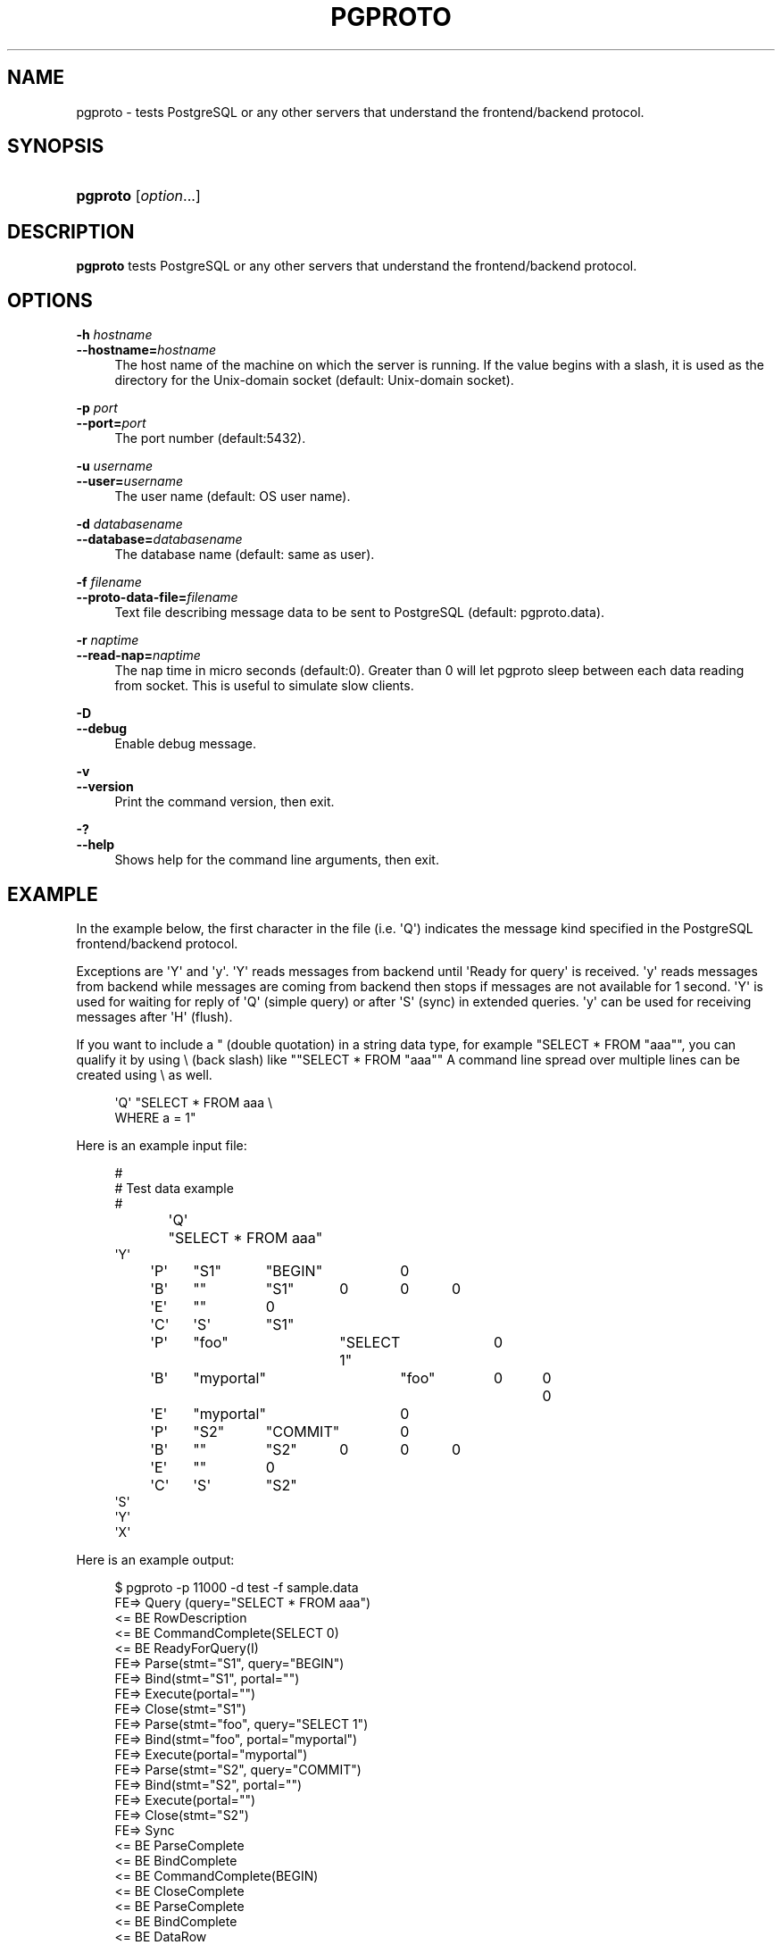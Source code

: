 '\" t
.\"     Title: pgproto
.\"    Author: The Pgpool Global Development Group
.\" Generator: DocBook XSL Stylesheets v1.78.1 <http://docbook.sf.net/>
.\"      Date: 2018
.\"    Manual: pgpool-II 4.0.6 Documentation
.\"    Source: pgpool-II 4.0.6
.\"  Language: English
.\"
.TH "PGPROTO" "1" "2018" "pgpool-II 4.0.6" "pgpool-II 4.0.6 Documentation"
.\" -----------------------------------------------------------------
.\" * Define some portability stuff
.\" -----------------------------------------------------------------
.\" ~~~~~~~~~~~~~~~~~~~~~~~~~~~~~~~~~~~~~~~~~~~~~~~~~~~~~~~~~~~~~~~~~
.\" http://bugs.debian.org/507673
.\" http://lists.gnu.org/archive/html/groff/2009-02/msg00013.html
.\" ~~~~~~~~~~~~~~~~~~~~~~~~~~~~~~~~~~~~~~~~~~~~~~~~~~~~~~~~~~~~~~~~~
.ie \n(.g .ds Aq \(aq
.el       .ds Aq '
.\" -----------------------------------------------------------------
.\" * set default formatting
.\" -----------------------------------------------------------------
.\" disable hyphenation
.nh
.\" disable justification (adjust text to left margin only)
.ad l
.\" -----------------------------------------------------------------
.\" * MAIN CONTENT STARTS HERE *
.\" -----------------------------------------------------------------
.SH "NAME"
pgproto \- tests PostgreSQL or any other servers that understand the frontend/backend protocol\&.
.SH "SYNOPSIS"
.HP \w'\fBpgproto\fR\ 'u
\fBpgproto\fR [\fIoption\fR...]
.SH "DESCRIPTION"
.PP
\fBpgproto\fR
tests
PostgreSQL
or any other servers that understand the frontend/backend protocol\&.
.SH "OPTIONS"
.PP
.PP
\fB\-h \fR\fB\fIhostname\fR\fR
.br
\fB\-\-hostname=\fR\fB\fIhostname\fR\fR
.RS 4
The host name of the machine on which the server is running\&. If the value begins with a slash, it is used as the directory for the Unix\-domain socket (default: Unix\-domain socket)\&.
.RE
.PP
\fB\-p \fR\fB\fIport\fR\fR
.br
\fB\-\-port=\fR\fB\fIport\fR\fR
.RS 4
The port number (default:5432)\&.
.RE
.PP
\fB\-u \fR\fB\fIusername\fR\fR
.br
\fB\-\-user=\fR\fB\fIusername\fR\fR
.RS 4
The user name (default: OS user name)\&.
.RE
.PP
\fB\-d \fR\fB\fIdatabasename\fR\fR
.br
\fB\-\-database=\fR\fB\fIdatabasename\fR\fR
.RS 4
The database name (default: same as user)\&.
.RE
.PP
\fB\-f \fR\fB\fIfilename\fR\fR
.br
\fB\-\-proto\-data\-file=\fR\fB\fIfilename\fR\fR
.RS 4
Text file describing message data to be sent to
PostgreSQL
(default: pgproto\&.data)\&.
.RE
.PP
\fB\-r \fR\fB\fInaptime\fR\fR
.br
\fB\-\-read\-nap=\fR\fB\fInaptime\fR\fR
.RS 4
The nap time in micro seconds (default:0)\&. Greater than 0 will let pgproto sleep between each data reading from socket\&. This is useful to simulate slow clients\&.
.RE
.PP
\fB\-D\fR
.br
\fB\-\-debug\fR
.RS 4
Enable debug message\&.
.RE
.PP
\fB\-v\fR
.br
\fB\-\-version\fR
.RS 4
Print the command version, then exit\&.
.RE
.PP
\fB\-?\fR
.br
\fB\-\-help\fR
.RS 4
Shows help for the command line arguments, then exit\&.
.RE
.SH "EXAMPLE"
.PP
In the example below, the first character in the file (i\&.e\&. \*(AqQ\*(Aq) indicates the message kind specified in the PostgreSQL frontend/backend protocol\&.
.PP
Exceptions are \*(AqY\*(Aq and \*(Aqy\*(Aq\&. \*(AqY\*(Aq reads messages from backend until \*(AqReady for query\*(Aq is received\&. \*(Aqy\*(Aq reads messages from backend while messages are coming from backend then stops if messages are not available for 1 second\&. \*(AqY\*(Aq is used for waiting for reply of \*(AqQ\*(Aq (simple query) or after \*(AqS\*(Aq (sync) in extended queries\&. \*(Aqy\*(Aq can be used for receiving messages after \*(AqH\*(Aq (flush)\&.
.PP
If you want to include a " (double quotation) in a string data type, for example "SELECT * FROM "aaa"", you can qualify it by using \e (back slash) like ""SELECT * FROM "aaa"" A command line spread over multiple lines can be created using \e as well\&.
.sp
.if n \{\
.RS 4
.\}
.nf
\*(AqQ\*(Aq "SELECT * FROM aaa \e
WHERE a = 1"
.fi
.if n \{\
.RE
.\}
.PP
Here is an example input file:
.sp
.if n \{\
.RS 4
.\}
.nf
#
# Test data example
#
\*(AqQ\*(Aq	"SELECT * FROM aaa"
\*(AqY\*(Aq
\*(AqP\*(Aq	"S1"	"BEGIN"	0
\*(AqB\*(Aq	""	"S1"	0	0	0
\*(AqE\*(Aq	""	0
\*(AqC\*(Aq	\*(AqS\*(Aq	"S1"
\*(AqP\*(Aq	"foo"	"SELECT 1"	0
\*(AqB\*(Aq	"myportal"	"foo"	0	0	0
\*(AqE\*(Aq	"myportal"	0
\*(AqP\*(Aq	"S2"	"COMMIT"	0
\*(AqB\*(Aq	""	"S2"	0	0	0
\*(AqE\*(Aq	""	0
\*(AqC\*(Aq	\*(AqS\*(Aq	"S2"
\*(AqS\*(Aq
\*(AqY\*(Aq
\*(AqX\*(Aq
.fi
.if n \{\
.RE
.\}
.PP
Here is an example output:
.sp
.if n \{\
.RS 4
.\}
.nf
$ pgproto \-p 11000 \-d test \-f sample\&.data
FE=> Query (query="SELECT * FROM aaa")
<= BE RowDescription
<= BE CommandComplete(SELECT 0)
<= BE ReadyForQuery(I)
FE=> Parse(stmt="S1", query="BEGIN")
FE=> Bind(stmt="S1", portal="")
FE=> Execute(portal="")
FE=> Close(stmt="S1")
FE=> Parse(stmt="foo", query="SELECT 1")
FE=> Bind(stmt="foo", portal="myportal")
FE=> Execute(portal="myportal")
FE=> Parse(stmt="S2", query="COMMIT")
FE=> Bind(stmt="S2", portal="")
FE=> Execute(portal="")
FE=> Close(stmt="S2")
FE=> Sync
<= BE ParseComplete
<= BE BindComplete
<= BE CommandComplete(BEGIN)
<= BE CloseComplete
<= BE ParseComplete
<= BE BindComplete
<= BE DataRow
<= BE CommandComplete(SELECT 1)
<= BE ParseComplete
<= BE BindComplete
<= BE CommandComplete(COMMIT)
<= BE CloseComplete
<= BE ReadyForQuery(I)
FE=> Terminate
.fi
.if n \{\
.RE
.\}
.PP
Other example data files:
.PP
Copy
.sp
.if n \{\
.RS 4
.\}
.nf
#
# Test data example
#

# CopyIn
#
\*(AqQ\*(Aq	"COPY t1 FROM STDIN"
# CopyData
\*(Aqd\*(Aq	"abc"
# CopyDone
\*(Aqc\*(Aq
\*(AqY\*(Aq

# CopyOut
#
\*(AqQ\*(Aq	"COPY t1 TO STDOUT"
\*(AqY\*(Aq

#
# Copy fail case
#
\*(AqQ\*(Aq	"COPY t1 FROM STDIN"
# CopyData
\*(Aqd\*(Aq	"abc"
# CopyFail
\*(Aqf\*(Aq	"pgproto copy fail test"
\*(AqY\*(Aq
\*(AqX\*(Aq
.fi
.if n \{\
.RE
.\}
.PP
Function Call
.sp
.if n \{\
.RS 4
.\}
.nf
#
# Test data example
#

# Function call (lo_creat)
# from PostgreSQL\*(Aqs src/include/catalog/pg_proc\&.data
# { oid => \*(Aq957\*(Aq, descr => \*(Aqlarge object create\*(Aq,
#  proname => \*(Aqlo_creat\*(Aq, provolatile => \*(Aqv\*(Aq, proparallel => \*(Aqu\*(Aq,
#  prorettype => \*(Aqoid\*(Aq, proargtypes => \*(Aqint4\*(Aq, prosrc => \*(Aqbe_lo_creat\*(Aq },

\*(AqF\*(Aq	957	1	0	1	1	"0"	0
\*(AqY\*(Aq
\*(AqX\*(Aq
.fi
.if n \{\
.RE
.\}
.sp


